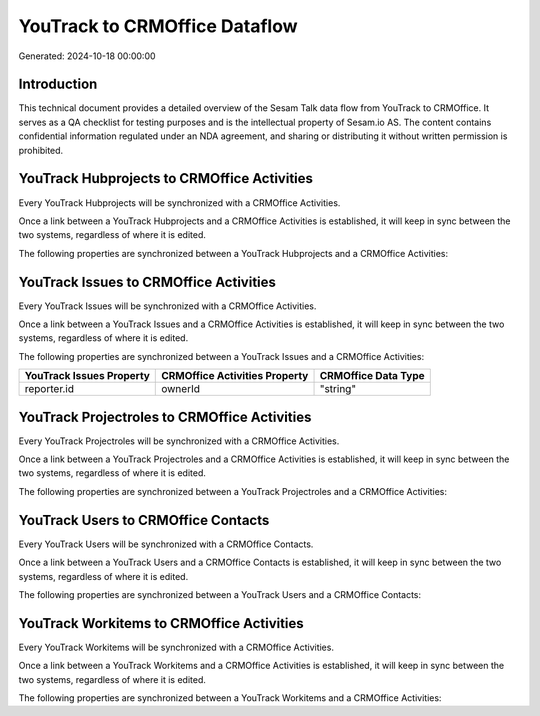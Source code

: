==============================
YouTrack to CRMOffice Dataflow
==============================

Generated: 2024-10-18 00:00:00

Introduction
------------

This technical document provides a detailed overview of the Sesam Talk data flow from YouTrack to CRMOffice. It serves as a QA checklist for testing purposes and is the intellectual property of Sesam.io AS. The content contains confidential information regulated under an NDA agreement, and sharing or distributing it without written permission is prohibited.

YouTrack Hubprojects to CRMOffice Activities
--------------------------------------------
Every YouTrack Hubprojects will be synchronized with a CRMOffice Activities.

Once a link between a YouTrack Hubprojects and a CRMOffice Activities is established, it will keep in sync between the two systems, regardless of where it is edited.

The following properties are synchronized between a YouTrack Hubprojects and a CRMOffice Activities:

.. list-table::
   :header-rows: 1

   * - YouTrack Hubprojects Property
     - CRMOffice Activities Property
     - CRMOffice Data Type


YouTrack Issues to CRMOffice Activities
---------------------------------------
Every YouTrack Issues will be synchronized with a CRMOffice Activities.

Once a link between a YouTrack Issues and a CRMOffice Activities is established, it will keep in sync between the two systems, regardless of where it is edited.

The following properties are synchronized between a YouTrack Issues and a CRMOffice Activities:

.. list-table::
   :header-rows: 1

   * - YouTrack Issues Property
     - CRMOffice Activities Property
     - CRMOffice Data Type
   * - reporter.id
     - ownerId
     - "string"


YouTrack Projectroles to CRMOffice Activities
---------------------------------------------
Every YouTrack Projectroles will be synchronized with a CRMOffice Activities.

Once a link between a YouTrack Projectroles and a CRMOffice Activities is established, it will keep in sync between the two systems, regardless of where it is edited.

The following properties are synchronized between a YouTrack Projectroles and a CRMOffice Activities:

.. list-table::
   :header-rows: 1

   * - YouTrack Projectroles Property
     - CRMOffice Activities Property
     - CRMOffice Data Type


YouTrack Users to CRMOffice Contacts
------------------------------------
Every YouTrack Users will be synchronized with a CRMOffice Contacts.

Once a link between a YouTrack Users and a CRMOffice Contacts is established, it will keep in sync between the two systems, regardless of where it is edited.

The following properties are synchronized between a YouTrack Users and a CRMOffice Contacts:

.. list-table::
   :header-rows: 1

   * - YouTrack Users Property
     - CRMOffice Contacts Property
     - CRMOffice Data Type


YouTrack Workitems to CRMOffice Activities
------------------------------------------
Every YouTrack Workitems will be synchronized with a CRMOffice Activities.

Once a link between a YouTrack Workitems and a CRMOffice Activities is established, it will keep in sync between the two systems, regardless of where it is edited.

The following properties are synchronized between a YouTrack Workitems and a CRMOffice Activities:

.. list-table::
   :header-rows: 1

   * - YouTrack Workitems Property
     - CRMOffice Activities Property
     - CRMOffice Data Type

